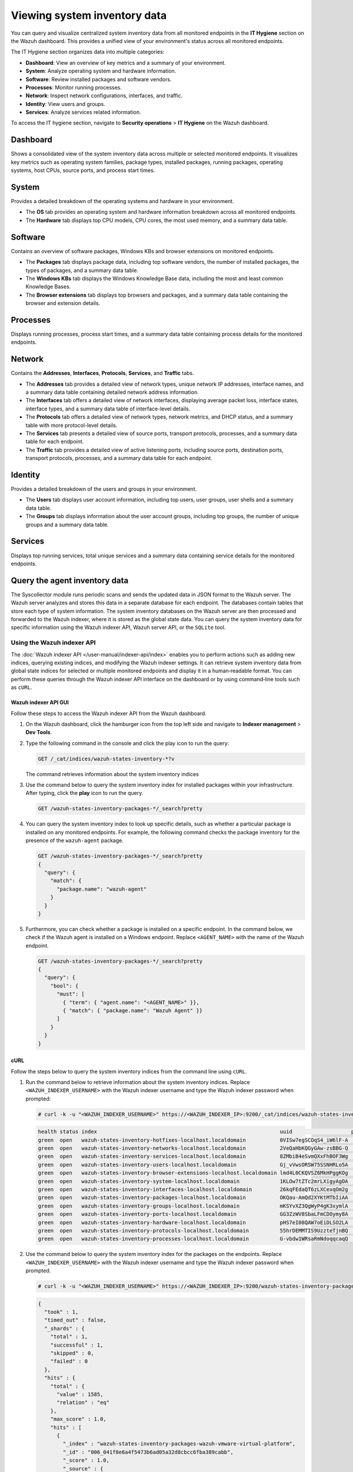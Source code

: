 .. Copyright (C) 2015, Wazuh, Inc.

.. meta::
  :description: You can query and visualize centralized system inventory data from all monitored endpoints in the **IT Hygiene** section on the Wazuh dashboard. Learn more about it in this section of the Wazuh documentation.

Viewing system inventory data
=============================

You can query and visualize centralized system inventory data from all monitored endpoints in the **IT Hygiene** section on the Wazuh dashboard. This provides a unified view of your environment's status across all monitored endpoints.

The IT Hygiene section organizes data into multiple categories:

-  **Dashboard**: View an overview of key metrics and a summary of your environment.
-  **System**: Analyze operating system and hardware information.
-  **Software**: Review installed packages and software vendors.
-  **Processes**: Monitor running processes.
-  **Network**: Inspect network configurations, interfaces, and traffic.
-  **Identity**: View users and groups.
-  **Services**: Analyze services related information.

To access the IT hygiene section, navigate to **Security operations** > **IT Hygiene** on the Wazuh dashboard.

Dashboard
---------

Shows a consolidated view of the system inventory data across multiple or selected monitored endpoints. It visualizes key metrics such as operating system families, package types, installed packages, running packages, operating systems, host CPUs, source ports, and process start times.

.. thumbnail:: /images/manual/system-inventory/system-inventory-dashboard.png
   :title: System inventory dashboard
   :alt: System inventory dashboard
   :align: center
   :width: 80%

System
------

Provides a detailed breakdown of the operating systems and hardware in your environment.

-  The **OS** tab provides an operating system and hardware information breakdown across all monitored endpoints.

   .. thumbnail:: /images/manual/system-inventory/system-inventory-system-os-tab.png
      :title: System inventory - System OS tab
      :alt: System inventory - System OS tab
      :align: center
      :width: 80%

-  The **Hardware** tab displays top CPU models, CPU cores, the most used memory, and a summary data table.

   .. thumbnail:: /images/manual/system-inventory/system-inventory-system-hardware-tab.png
      :title: System inventory - System Hardware tab
      :alt: System inventory - System Hardware tab
      :align: center
      :width: 80%

Software
--------

Contains an overview of software packages, Windows KBs and browser extensions on monitored endpoints.

-  The **Packages** tab displays package data, including top software vendors, the number of installed packages, the types of packages, and a summary data table.

   .. thumbnail:: /images/manual/system-inventory/system-inventory-software-packages-tab.png
      :title: System inventory - Software Packages tab
      :alt: System inventory - Software Packages tab
      :align: center
      :width: 80%

-  The **Windows KBs** tab displays the Windows Knowledge Base data, including the most and least common Knowledge Bases.

   .. thumbnail:: /images/manual/system-inventory/system-inventory-software-windows-kbs-tab.png
      :title: System inventory - Software Windows KBs tab
      :alt: System inventory - Software Windows KBs tab
      :align: center
      :width: 80%
      
-  The **Browser extensions** tab displays top browsers and packages, and a summary data table containing the browser and extension details.

   .. thumbnail:: /images/manual/system-inventory/system-inventory-browser-extension.png
      :title: System inventory - Software Windows KBs tab
      :alt: System inventory - Software Windows KBs tab
      :align: center
      :width: 80%

Processes
---------

Displays running processes, process start times, and a summary data table containing process details for the monitored endpoints.

.. thumbnail:: /images/manual/system-inventory/system-inventory-processes.png
   :title: System inventory - Processes
   :alt: System inventory - Processes
   :align: center
   :width: 80%

Network
-------

Contains the **Addresses**, **Interfaces**, **Protocols**, **Services**, and **Traffic** tabs.

-  The **Addresses** tab provides a detailed view of network types, unique network IP addresses, interface names, and a summary data table containing detailed network address information.

   .. thumbnail:: /images/manual/system-inventory/system-inventory-network-addresses-tab.png
      :title: System inventory - Network Addresses tab
      :alt: System inventory - Network Addresses tab
      :align: center
      :width: 80%

-  The **Interfaces** tab offers a detailed view of network interfaces, displaying average packet loss, interface states, interface types, and a summary data table of interface-level details.

   .. thumbnail:: /images/manual/system-inventory/system-inventory-network-interfaces-tab.png
      :title: System inventory - Network Interfaces tab
      :alt: System inventory - Network Interfaces tab
      :align: center
      :width: 80%

-  The **Protocols** tab offers a detailed view of network types, network metrics, and DHCP status, and a summary table with more protocol-level details.

   .. thumbnail:: /images/manual/system-inventory/system-inventory-network-protocols-tab.png
      :title: System inventory - Network Protocols tab
      :alt: System inventory - Network Protocols tab
      :align: center
      :width: 80%

-  The **Services** tab presents a detailed view of source ports, transport protocols, processes, and a summary data table for each endpoint.

   .. thumbnail:: /images/manual/system-inventory/system-inventory-network-services-tab.png
      :title: System inventory - Network Services tab
      :alt: System inventory - Network Services tab
      :align: center
      :width: 80%

-  The **Traffic** tab provides a detailed view of active listening ports, including source ports, destination ports, transport protocols, processes, and a summary data table for each endpoint.

   .. thumbnail:: /images/manual/system-inventory/system-inventory-network-traffic-tab.png
      :title: System inventory - Network Traffic tab
      :alt: System inventory - Network Traffic tab
      :align: center
      :width: 80%

Identity
--------

Provides a detailed breakdown of the users and groups in your environment.

-  The **Users** tab displays user account information, including top users, user groups, user shells and a summary data table.

   .. thumbnail:: /images/manual/system-inventory/system-inventory-identity-users-tab.png
      :title: System inventory - Identity Users tab
      :alt: System inventory - Identity Users tab
      :align: center
      :width: 80%

-  The **Groups** tab displays information about the user account groups, including top groups, the number of unique groups and a summary data table.

   .. thumbnail:: /images/manual/system-inventory/system-inventory-identity-groups-tab.png
      :title: System inventory - Identity Groups tab
      :alt: System inventory - Identity Groups tab
      :align: center
      :width: 80%

Services
--------

Displays top running services, total unique services and a summary data containing service details for the monitored endpoints.

.. thumbnail:: /images/manual/system-inventory/system-inventory-services.png
   :title: System inventory - Services
   :alt: System inventory - Services
   :align: center
   :width: 80%

Query the agent inventory data
------------------------------

The Syscollector module runs periodic scans and sends the updated data in JSON format to the Wazuh server. The Wazuh server analyzes and stores this data in a separate database for each endpoint. The databases contain tables that store each type of system information. The system inventory databases on the Wazuh server are then processed and forwarded to the Wazuh indexer, where it is stored as the global state data. You can query the system inventory data for specific information using the Wazuh indexer API, Wazuh server API, or the ``SQLite`` tool.

Using the Wazuh indexer API
^^^^^^^^^^^^^^^^^^^^^^^^^^^

The :doc:`Wazuh indexer API </user-manual/indexer-api/index>` enables you to perform actions such as adding new indices, querying existing indices, and modifying the Wazuh indexer settings. It can retrieve system inventory data from global state indices for selected or multiple monitored endpoints and display it in a human‑readable format. You can perform these queries through the Wazuh indexer API interface on the dashboard or by using command‑line tools such as ``cURL``.

Wazuh indexer API GUI
~~~~~~~~~~~~~~~~~~~~~

Follow these steps to access the Wazuh indexer API from the Wazuh dashboard.

#. On the Wazuh dashboard, click the hamburger icon from the top left side and navigate to **Indexer management** > **Dev Tools**.

   .. thumbnail:: /images/manual/system-inventory/dev-tools.png
      :title: Indexer management > Dev Tools
      :alt: Indexer management > Dev Tools
      :align: center
      :width: 80%

#. Type the following command in the console and click the play icon to run the query:

   .. code-block:: none

      GET /_cat/indices/wazuh-states-inventory-*?v

   The command retrieves information about the system inventory indices

   .. thumbnail:: /images/manual/system-inventory/get-states-inventory-indices.png
      :title: Get inventory indices
      :alt: Get inventory indices
      :align: center
      :width: 80%

#. Use the command below to query the system inventory index for installed packages within your infrastructure. After typing, click the **play** icon to run the query.

   .. code-block:: none

      GET /wazuh-states-inventory-packages-*/_search?pretty

   .. thumbnail:: /images/manual/system-inventory/get-inventory-packages.png
      :title: Get inventory packages
      :alt: Get inventory packages
      :align: center
      :width: 80%

#. You can query the system inventory index to look up specific details, such as whether a particular package is installed on any monitored endpoints. For example, the following command checks the package inventory for the presence of the ``wazuh-agent`` package.

   .. code-block:: none

      GET /wazuh-states-inventory-packages-*/_search?pretty
      {
        "query": {
          "match": {
            "package.name": "wazuh-agent"
          }
        }
      }

   .. thumbnail:: /images/manual/system-inventory/look-up-inventory-packages.png
      :title: Look up inventory packages
      :alt: Look up inventory packages
      :align: center
      :width: 80%

#. Furthermore, you can check whether a package is installed on a specific endpoint. In the command below, we check if the Wazuh agent is installed on a Windows endpoint. Replace ``<AGENT_NAME>`` with the name of the Wazuh endpoint.

   .. code-block:: console

      GET /wazuh-states-inventory-packages-*/_search?pretty
      {
        "query": {
          "bool": {
            "must": [
              { "term": { "agent.name": "<AGENT_NAME>" }},
              { "match": { "package.name": "Wazuh Agent" }}
            ]
          }
        }
      }

   .. thumbnail:: /images/manual/system-inventory/look-up-inventory-packages-on-endpoint.png
      :title: Look up inventory packages
      :alt: Look up inventory packages
      :align: center
      :width: 80%

cURL
~~~~

Follow the steps below to query the system inventory indices from the command line using ``cURL``.

#. Run the command below to retrieve information about the system inventory indices. Replace ``<WAZUH_INDEXER_USERNAME>`` with the Wazuh indexer username and type the Wazuh indexer password when prompted:

   .. code-block:: console

      # curl -k -u "<WAZUH_INDEXER_USERNAME>" https://<WAZUH_INDEXER_IP>:9200/_cat/indices/wazuh-states-inventory-*?v

   .. code-block:: none
      :class: output

      health status index                                                           uuid                   pri rep docs.count docs.deleted store.size pri.store.size
      green  open   wazuh-states-inventory-hotfixes-localhost.localdomain           0VISw7egSCOqS4_iW6lF-A   1   0         24            0      7.5kb          7.5kb
      green  open   wazuh-states-inventory-networks-localhost.localdomain           2VeQaHbKQGyGAw-zsBBG-Q   1   0          6            0       17kb           17kb
      green  open   wazuh-states-inventory-services-localhost.localdomain           8ZMbiB4eSvmQXxFhBOF3Wg   1   0        860            4    469.7kb        469.7kb
      green  open   wazuh-states-inventory-users-localhost.localdomain              Gj_vVwsORSW75SSNHRLo5A   1   0         60            1     89.2kb         89.2kb
      green  open   wazuh-states-inventory-browser-extensions-localhost.localdomain lmd4L0CKQVSZ6MkHPggKOg   1   0         22            0     56.7kb         56.7kb
      green  open   wazuh-states-inventory-system-localhost.localdomain             1KLOw7tZTc2mrLXigyAgOA   1   0          2            0     18.5kb         18.5kb
      green  open   wazuh-states-inventory-interfaces-localhost.localdomain         26kqFEdaQT6zLXCexqOm2g   1   0          3            0       21kb           21kb
      green  open   wazuh-states-inventory-packages-localhost.localdomain           OKQau-AmQd2XYKtMTbIiAA   1   0       1576           18    522.3kb        522.3kb
      green  open   wazuh-states-inventory-groups-localhost.localdomain             mKSYvXZ3QgWyP4gK3xymlA   1   0        101            0       62kb           62kb
      green  open   wazuh-states-inventory-ports-localhost.localdomain              GG3ZzWV8SbaLFmCDOymy8A   1   0        104            9     56.4kb         56.4kb
      green  open   wazuh-states-inventory-hardware-localhost.localdomain           pHS7eI08QAW7oEiDLSO2LA   1   0          2            0     16.1kb         16.1kb
      green  open   wazuh-states-inventory-protocols-localhost.localdomain          55hrDEMMTIS9UzzteTjnBQ   1   0          6            0     16.2kb         16.2kb
      green  open   wazuh-states-inventory-processes-localhost.localdomain          G-vbdw1WRsaRmNdoqqcaqQ   1   0        528          100    138.7kb        138.7kb

#. Use the command below to query the system inventory index for the packages on the endpoints. Replace ``<WAZUH_INDEXER_USERNAME>`` with the Wazuh indexer username and type the Wazuh indexer password when prompted.

   .. code-block:: console

      # curl -k -u "<WAZUH_INDEXER_USERNAME>" https://<WAZUH_INDEXER_IP>:9200/wazuh-states-inventory-packages-*/_search?pretty

   .. code-block:: none
      :class: output

      {
        "took" : 1,
        "timed_out" : false,
        "_shards" : {
          "total" : 1,
          "successful" : 1,
          "skipped" : 0,
          "failed" : 0
        },
        "hits" : {
          "total" : {
            "value" : 1585,
            "relation" : "eq"
          },
          "max_score" : 1.0,
          "hits" : [
            {
              "_index" : "wazuh-states-inventory-packages-wazuh-vmware-virtual-platform",
              "_id" : "006_041f8e6a4f5473b6ad05a32d8cbcc6fba389cabb",
              "_score" : 1.0,
              "_source" : {
                "agent" : {
                  "id" : "006",
                  "name" : "Cent_Stream",
                  "version" : "v4.13.0"
                },
                "package" : {
                  "architecture" : "x86_64",
                  "description" : "A library that wraps other spell checking backends.",
                  "installed" : "2025-06-30T19:18:17.000Z",
                  "name" : "enchant2",
                  "size" : 167594,
                  "type" : "rpm",
                  "vendor" : "CentOS",
                  "version" : "2.2.15-6.el9"
                },
                "wazuh" : {
                  "cluster" : {
                    "name" : "wazuh-VMware-Virtual-Platform"
                  },
                  "schema" : {
                    "version" : "1.0"
                  }
                }
              }
            },
            {
              "_index" : "wazuh-states-inventory-packages-wazuh-vmware-virtual-platform",
              "_id" : "006_044fc408c207df2320ea52d29231919b2616f4ce",
              "_score" : 1.0,
              "_source" : {
                "agent" : {
                  "id" : "006",
                  "name" : "Cent_Stream",
                  "version" : "v4.13.0"
                },
                "package" : {
                  "architecture" : "x86_64",
                  "description" : "The ATK library provides a set of interfaces for adding accessibility\nsupport to applications and graphical user interface toolkits. By\nsupporting the ATK interfaces, an application or toolkit can be used\nwith tools such as screen readers, magnifiers, and alternative input\ndevices.",
                  "installed" : "2025-06-30T19:18:17.000Z",
                  "name" : "atk",
                  "size" : 1304627,
                  "type" : "rpm",
                  "vendor" : "CentOS",
                  "version" : "2.36.0-5.el9"
                },
                "wazuh" : {
                  "cluster" : {
                    "name" : "wazuh-VMware-Virtual-Platform"
                  },
                  "schema" : {
                    "version" : "1.0"
                  }
                }
              }
            },
            {
              "_index" : "wazuh-states-inventory-packages-wazuh-vmware-virtual-platform",
              "_id" : "006_045d1c99dc4f5c48377352432af35e0cd2c2451c",
              "_score" : 1.0,
              "_source" : {
                "agent" : {
                  "id" : "006",
                  "name" : "Cent_Stream",
                  "version" : "v4.13.0"
                },
                "package" : {
                  "architecture" : "x86_64",
                  "description" : "A backend implementation for xdg-desktop-portal that is using various pieces of\nGNOME infrastructure, such as the org.gnome.Shell.Screenshot or\norg.gnome.SessionManager D-Bus interfaces.",
                  "installed" : "2025-06-30T19:31:26.000Z",
                  "name" : "xdg-desktop-portal-gnome",
                  "size" : 568978,
                  "type" : "rpm",
                  "vendor" : "CentOS",
                  "version" : "41.2-3.el9"
                },
                "wazuh" : {
                  "cluster" : {
                    "name" : "wazuh-VMware-Virtual-Platform"
                  },
                  "schema" : {
                    "version" : "1.0"
                  }
                }
              }
            },
            {
              "_index" : "wazuh-states-inventory-packages-wazuh-vmware-virtual-platform",
              "_id" : "006_0467d452f839f61a318267d502b6c81154316e40",
              "_score" : 1.0,
              "_source" : {
                "agent" : {
                  "id" : "006",
                  "name" : "Cent_Stream",
                  "version" : "v4.13.0"
                },
                "package" : {
                  "architecture" : "x86_64",
                  "description" : "This package contains the shared library for sqlite.",
                  "installed" : "2025-06-30T19:30:06.000Z",
                  "name" : "sqlite-libs",
                  "size" : 1368872,
                  "type" : "rpm",
                  "vendor" : "CentOS",
                  "version" : "3.34.1-8.el9"
                },
                "wazuh" : {
                  "cluster" : {
                    "name" : "wazuh-VMware-Virtual-Platform"
                  },
                  "schema" : {
                    "version" : "1.0"
                  }
                }
              }
            },
            {
              "_index" : "wazuh-states-inventory-packages-wazuh-vmware-virtual-platform",
              "_id" : "006_0480a23ae60e573ec6b243b3a6068723fda63ee2",
              "_score" : 1.0,
              "_source" : {
                "agent" : {
                  "id" : "006",
                  "name" : "Cent_Stream",
                  "version" : "v4.13.0"
                },
                "package" : {
                  "architecture" : "x86_64",
                  "description" : "Cheese is a Photobooth-inspired GNOME application for taking pictures and\nvideos from a webcam. It can also apply fancy graphical effects.",
                  "installed" : "2025-06-30T19:19:07.000Z",
                  "name" : "cheese",
                  "size" : 378533,
                  "type" : "rpm",
                  "vendor" : "CentOS",
                  "version" : "2:3.38.0-6.el9"
                },
                "wazuh" : {
                  "cluster" : {
                    "name" : "wazuh-VMware-Virtual-Platform"
                  },
                  "schema" : {
                    "version" : "1.0"
                  }
                }
              }
            },
            {
              "_index" : "wazuh-states-inventory-packages-wazuh-vmware-virtual-platform",
              "_id" : "006_048923b45c38753ce27dc4346d16612a6e9fa6bc",
              "_score" : 1.0,
              "_source" : {
                "agent" : {
                  "id" : "006",
                  "name" : "Cent_Stream",
                  "version" : "v4.13.0"
                },
                "package" : {
                  "architecture" : "x86_64",
                  "description" : "The filesystem package is one of the basic packages that is installed\non a Linux system. Filesystem contains the basic directory layout\nfor a Linux operating system, including the correct permissions for\nthe directories.",
                  "installed" : "2025-06-30T19:30:05.000Z",
                  "name" : "filesystem",
                  "size" : 106,
                  "type" : "rpm",
                  "vendor" : "CentOS",
                  "version" : "3.16-5.el9"
                },
                "wazuh" : {
                  "cluster" : {
                    "name" : "wazuh-VMware-Virtual-Platform"
                  },
                  "schema" : {
                    "version" : "1.0"
                  }
                }
              }
            },
            {
              "_index" : "wazuh-states-inventory-packages-wazuh-vmware-virtual-platform",
              "_id" : "006_04c8813e7928463fee47e0006c90e16e5d924ca6",
              "_score" : 1.0,
              "_source" : {
                "agent" : {
                  "id" : "006",
                  "name" : "Cent_Stream",
                  "version" : "v4.13.0"
                },
                "package" : {
                  "architecture" : "x86_64",
                  "description" : "The POSIX module permits you to access all (or nearly all) the standard POSIX\n1003.1 identifiers. Many of these identifiers have been given Perl interfaces.",
                  "installed" : "2025-07-17T14:42:06.000Z",
                  "name" : "perl-POSIX",
                  "size" : 240020,
                  "type" : "rpm",
                  "vendor" : "CentOS",
                  "version" : "1.94-483.el9"
                },
                "wazuh" : {
                  "cluster" : {
                    "name" : "wazuh-VMware-Virtual-Platform"
                  },
                  "schema" : {
                    "version" : "1.0"
                  }
                }
              }
            },
            {
              "_index" : "wazuh-states-inventory-packages-wazuh-vmware-virtual-platform",
              "_id" : "006_0507d1d203a41466eddaf4e8ea773427f6137e4b",
              "_score" : 1.0,
              "_source" : {
                "agent" : {
                  "id" : "006",
                  "name" : "Cent_Stream",
                  "version" : "v4.13.0"
                },
                "package" : {
                  "architecture" : "x86_64",
                  "description" : "A library to handle bidirectional scripts (for example Hebrew, Arabic),\nso that the display is done in the proper way; while the text data itself\nis always written in logical order.",
                  "installed" : "2025-06-30T19:18:13.000Z",
                  "name" : "fribidi",
                  "size" : 347380,
                  "type" : "rpm",
                  "vendor" : "CentOS",
                  "version" : "1.0.10-6.el9.2"
                },
                "wazuh" : {
                  "cluster" : {
                    "name" : "wazuh-VMware-Virtual-Platform"
                  },
                  "schema" : {
                    "version" : "1.0"
                  }
                }
              }
            },
            {
              "_index" : "wazuh-states-inventory-packages-wazuh-vmware-virtual-platform",
              "_id" : "006_050946eb0960e99615ecf95988f96aa67b278099",
              "_score" : 1.0,
              "_source" : {
                "agent" : {
                  "id" : "006",
                  "name" : "Cent_Stream",
                  "version" : "v4.13.0"
                },
                "package" : {
                  "architecture" : "x86_64",
                  "description" : "lxml is a Pythonic, mature binding for the libxml2 and libxslt libraries. It\nprovides safe and convenient access to these libraries using the ElementTree It\nextends the ElementTree API significantly to offer support for XPath, RelaxNG,\nXML Schema, XSLT, C14N and much more.To contact the project, go to the project\nhome page < or see our bug tracker at case you want to use the current ...\n\nPython 3 version.",
                  "installed" : "2025-06-30T19:18:20.000Z",
                  "name" : "python3-lxml",
                  "size" : 4351883,
                  "type" : "rpm",
                  "vendor" : "CentOS",
                  "version" : "4.6.5-3.el9"
                },
                "wazuh" : {
                  "cluster" : {
                    "name" : "wazuh-VMware-Virtual-Platform"
                  },
                  "schema" : {
                    "version" : "1.0"
                  }
                }
              }
            },
            {
              "_index" : "wazuh-states-inventory-packages-wazuh-vmware-virtual-platform",
              "_id" : "006_054268e7568db7e74481fec3f76cabba9612d810",
              "_score" : 1.0,
              "_source" : {
                "agent" : {
                  "id" : "006",
                  "name" : "Cent_Stream",
                  "version" : "v4.13.0"
                },
                "package" : {
                  "architecture" : "noarch",
                  "description" : "Python3 bindings for firewalld.",
                  "installed" : "2025-06-30T19:30:16.000Z",
                  "name" : "python3-firewall",
                  "size" : 2193288,
                  "type" : "rpm",
                  "vendor" : "CentOS",
                  "version" : "1.3.4-9.el9"
                },
                "wazuh" : {
                  "cluster" : {
                    "name" : "wazuh-VMware-Virtual-Platform"
                  },
                  "schema" : {
                    "version" : "1.0"
                  }
                }
              }
            }
          ]
        }
      }

#. You can query the system inventory index to look up specific details, such as whether a particular package is installed on any monitored endpoints. For example, the following command checks the package inventory for the presence of the ``wazuh-agent`` package. Replace ``<WAZUH_INDEXER_USERNAME>`` with the Wazuh indexer username and type the Wazuh indexer password when prompted:

   .. code-block:: bash

      curl -k -u "<WAZUH_INDEXER_USERNAME>" "https://<WAZUH_INDEXER_IP>:9200/wazuh-states-inventory-packages-*/_search?pretty" \
      -H 'Content-Type: application/json' \
      -d '{
        "query": {
          "term": {
            "package.name": "wazuh-agent"
          }
        }
      }'

   .. code-block:: none
      :class: output

      {
        "took" : 1,
        "timed_out" : false,
        "_shards" : {
          "total" : 1,
          "successful" : 1,
          "skipped" : 0,
          "failed" : 0
        },
        "hits" : {
          "total" : {
            "value" : 1,
            "relation" : "eq"
          },
          "max_score" : 6.9660244,
          "hits" : [
            {
              "_index" : "wazuh-states-inventory-packages-wazuh-vmware-virtual-platform",
              "_id" : "006_1cdcea1b59fb2fd59b3de004d393bcbcfea352ee",
              "_score" : 6.9660244,
              "_source" : {
                "agent" : {
                  "id" : "006",
                  "name" : "Cent_Stream",
                  "version" : "v4.13.0"
                },
                "package" : {
                  "architecture" : "x86_64",
                  "description" : "Wazuh helps you to gain security visibility into your infrastructure by monitoring\nhosts at an operating system and application level. It provides the following capabilities:\nlog analysis, file integrity monitoring, intrusions detection and policy and compliance monitoring",
                  "installed" : "2025-09-12T18:04:48.000Z",
                  "name" : "wazuh-agent",
                  "size" : 31169915,
                  "type" : "rpm",
                  "vendor" : "Wazuh",
                  "version" : "4.13.0-1"
                },
                "wazuh" : {
                  "cluster" : {
                    "name" : "wazuh-VMware-Virtual-Platform"
                  },
                  "schema" : {
                    "version" : "1.0"
                  }
                }
              }
            }
          ]
        }
      }

#. Furthermore, you can check whether a package is installed on a specific endpoint. In the command below, we check if the Wazuh agent is installed on a Windows endpoint. Replace ``<WAZUH_INDEXER_USERNAME>`` with the Wazuh indexer username, ``<AGENT_NAME>`` with the name of the Wazuh endpoint, and type the Wazuh indexer password when prompted.

   .. code-block:: bash

      curl -k -u "<WAZUH_INDEXER_USERNAME>" "https://<WAZUH_INDEXER_IP>:9200/wazuh-states-inventory-packages-*/_search?pretty" \
      -H 'Content-Type: application/json' \
      -d '{
        "query": {
          "bool": {
            "must": [
              { "term": { "agent.name": "Windows-11" }},
              { "match": { "package.name": "Wazuh Agent" }}
            ]
          }
        }
      }'

   .. code-block:: none
      :class: output

      {
        "took" : 2,
        "timed_out" : false,
        "_shards" : {
          "total" : 1,
          "successful" : 1,
          "skipped" : 0,
          "failed" : 0
        },
        "hits" : {
          "total" : {
            "value" : 1,
            "relation" : "eq"
          },
          "max_score" : 10.26218,
          "hits" : [
            {
              "_index" : "wazuh-states-inventory-packages-wazuh-vmware-virtual-platform",
              "_id" : "005_717e026c55c0e6b98d7a00d73963ca70cba8609f",
              "_score" : 10.26218,
              "_source" : {
                "agent" : {
                  "id" : "005",
                  "name" : "Windows-11",
                  "version" : "v4.13.0"
                },
                "package" : {
                  "architecture" : "i686",
                  "name" : "Wazuh Agent",
                  "size" : 0,
                  "type" : "win",
                  "vendor" : "Wazuh",
                  "version" : "4.13.0"
                },
                "wazuh" : {
                  "cluster" : {
                    "name" : "wazuh-VMware-Virtual-Platform"
                  },
                  "schema" : {
                    "version" : "1.0"
                  }
                }
              }
            }
          ]
        }
      }

Using the Wazuh server API
^^^^^^^^^^^^^^^^^^^^^^^^^^

You can query the Wazuh inventory data using the `Wazuh server API <https://documentation.wazuh.com/current/user-manual/api/reference.html#tag/Syscollector>`__, which retrieves nested data in JSON format. You can use the Wazuh server API GUI on the dashboard or a command-line tool like ``cURL`` to query the inventory database of a Wazuh agent.

Wazuh server API GUI
~~~~~~~~~~~~~~~~~~~~

On the Wazuh dashboard, navigate to **Wazuh** > **Tools** > **API Console**. On the **Console**, type the following:

.. code-block:: none

   GET /syscollector/<AGENT_ID>/

Where ``<AGENT_ID>`` corresponds to the agent ID of the endpoint.

The Wazuh dashboard will suggest a list of available tables that you can query via the API.

.. thumbnail:: /images/manual/system-inventory/api-console.png
   :title: Server management > Dev Tools
   :alt: Server management > Dev Tools
   :align: center
   :width: 80%

For example, you can use the command ``GET /syscollector/<AGENT_ID>/packages`` to query the inventory data for installed packages on the endpoint. After typing, click the **play** icon to run the query.

Furthermore, you can query the inventory data for specific information about any property. For example, the command below queries the package inventory to check for the ``wazuh-agent`` package:

.. code-block:: none

   GET /syscollector/<AGENT_ID>/packages?pretty=true&name=wazuh-agent

Where:

-  ``packages`` reference the package table in the inventory database, which stores information about the currently installed software on an endpoint. You can reference the table of your interest.
-  ``name=wazuh-agent`` specifies the ``wazuh-agent`` package name. You can use different properties and values.
-  ``pretty=true`` ensures the output is properly formatted and easy to read.

.. thumbnail:: /images/manual/system-inventory/query-the-inventory-data.png
   :title: Query the inventory data
   :alt: Query the inventory data
   :align: center
   :width: 80%

.. _inventory_wazuh_api_curl:

cURL
~~~~

Follow the steps below to query the system inventory indices from the command line using ``cURL``:

- Generate a JSON Web Token (JWT) for authenticating to the Wazuh server by running the following command. Enter the Wazuh server API password when prompted:

   .. code-block:: console

      TOKEN=$(curl -u <USER> -k -X GET "https://<WAZUH_SERVER_IP>:55000/security/user/authenticate?raw=true")

   Where:

   -  ``<USER>`` is the Wazuh server API username. The default username is ``wazuh``.
   -  ``<WAZUH_SERVER_IP>`` is the Wazuh server IP address.

   Run the command ``echo $TOKEN`` to confirm that you successfully generated the token. The output should be like this:

   .. code-block:: console
      :class: output

      eyJhbGciOiJFUzUxMiIsInR5cCI6IkpXVCJ9.eyJpc3MiOiJ3YXp1aCIsImF1ZCI6IldhenVoIEFQSSBSRVNUIiwibmJmIjoxNjQzMDExMjQ0LCJleHAiOjE2NDMwMTIxNDQsInN1YiI6IndhenVoIiwicnVuX2FzIjpmYWxzZSwicmJhY19yb2xlcyI6WzFdLCJyYmFjX21vZGUiOiJ3aGl0ZSJ9.Ad6zOZvx0BEV7K0J6s3pIXAXTWB-zdVfxaX2fotLfZMQkiYPMkwDaQHUFiOInsWJ_7KZV3y2BbhEs9-kBqlJAMvMAD0NDBPhEQ2qBd_iutZ7QWZECd6eYfIP83xGqH9iqS7uMI6fXOKr3w4aFV13Q6qsHSUQ1A-1LgDnnDGGaqF5ITYo

- Query the endpoint information of interest using a command which takes the following format:

   .. code-block:: console

      curl -k -X GET "https://<WAZUH_SERVER_IP>:55000/syscollector/<AGENT_ID>/<SYSCOLLECTOR_PROPERTY>?pretty=true" -H "Authorization: Bearer $TOKEN"

   For example, to retrieve information about the applications installed on an endpoint with agent ID of ``010``, the command will be:

   .. code-block:: console

      curl -k -X GET "https://<WAZUH_SERVER_IP>:55000/syscollector/010/packages?pretty=true" -H  "Authorization: Bearer $TOKEN"

   The other inventory properties are ``hardware``, ``hotfixes``, ``netaddr``, ``netiface``, ``netproto``, ``os``, ``ports``, and ``processes``. These all correspond to the tables in the :doc:`inventory database </user-manual/capabilities/system-inventory/available-inventory-fields>`. You can learn more about these options in our `API documentation <https://documentation.wazuh.com/current/user-manual/api/reference.html#tag/Syscollector>`_.

   .. code-block:: console
      :class: output

      {
         "data": {
            "affected_items": [
               {
                  "scan": {
                     "id": 0,
                     "time": "2022-09-27T09:16:45+00:00"
                  },
                  "priority": "optional",
                  "multiarch": "foreign",
                  "format": "deb",
                  "vendor": "Ubuntu Developers <ubuntu-devel-discuss@lists.ubuntu.com>",
                  "size": 12219,
                  "version": "0.4.9-2",
                  "description": "encoding data for the poppler PDF rendering library",
                  "section": "misc",
                  "name": "poppler-data",
                  "architecture": "all",
                  "agent_id": "010"
               },
               {
                  "scan": {
                     "id": 0,
                     "time": "2022-09-27T09:16:45+00:00"
                  },
                  "priority": "optional",
                  "multiarch": "foreign",
                  "format": "deb",
                  "vendor": "Ubuntu Developers <ubuntu-devel-discuss@lists.ubuntu.com>",
                  "size": 31,
                  "version": "3.20-4",
                  "description": "data tables pertaining to HTML",
                  "section": "perl",
                  "name": "libhtml-tagset-perl",
                  "architecture": "all",
                  "agent_id": "010"
               },
               {
                  "scan": {
                     "id": 0,
                     "time": "2022-09-27T09:16:45+00:00"
                  },
                  "priority": "optional",
                  "multiarch": "same",
                  "format": "deb",
                  "vendor": "Ubuntu Developers <ubuntu-devel-discuss@lists.ubuntu.com>",
                  "size": 426,
                  "version": "1.17-6ubuntu4.1",
                  "description": "MIT Kerberos runtime libraries - krb5 GSS-API Mechanism",
                  "section": "libs",
                  "source": "krb5",
                  "name": "libgssapi-krb5-2",
                  "architecture": "amd64",
                  "agent_id": "010"
               },
      …

   Furthermore, you can query the inventory data to find specific information about any property. For example, the command below queries the package inventory to check if the ``wazuh-agent`` package is present.

   .. code-block:: console

      curl -k -X GET "https://<WAZUH_SERVER_IP>:55000/syscollector/001/packages?pretty=true&name=wazuh-agent" -H  "Authorization: Bearer $TOKEN"

   .. code-block:: console
      :class: output
      :emphasize-lines: 9

      {
         "data": {
            "affected_items": [
               {
                  "scan": {
                     "id": 0,
                     "time": "2025-08-18T16:50:06+00:00"
                  },
                  "name": "wazuh-agent",
                  "section": "System Environment/Daemons",
                  "architecture": "x86_64",
                  "description": "Wazuh helps you to gain security visibility into your infrastructure by monitoring\nhosts at an operating system and application level. It provides the following capabilities:\nlog analysis, file integrity monitoring, intrusions detection and policy and compliance monitoring",
                  "location": " ",
                  "source": " ",
                  "format": "rpm",
                  "install_time": "1755535740",
                  "version": "4.12.0-1",
                  "size": 30461944,
                  "priority": " ",
                  "vendor": "Wazuh, Inc <info@wazuh.com>",
                  "agent_id": "001"
               }
            ],
            "total_affected_items": 1,
            "total_failed_items": 0,
            "failed_items": []
         },
         "message": "All specified syscollector information was returned",
         "error": 0
      }

Using SQLite
^^^^^^^^^^^^

The location of the database for each monitored endpoint is on the Wazuh server at ``/var/ossec/queue/db/``. You can query each database directly by following these steps.

#. If SQLite is not already installed, install it with this command:

   .. tabs::

      .. group-tab:: APT

         .. code-block:: console

            $ sudo apt install sqlite3

      .. group-tab:: YUM

         .. code-block:: console

            $ sudo yum install sqlite3

#. Use the command below to connect to the database of an endpoint:

   .. code-block:: console

      $ sqlite3 /var/ossec/queue/db/<AGENT_ID>.db

   Where ``<AGENT_ID>`` corresponds to the agent ID of the monitored endpoint.

   .. code-block:: none
      :class: output

      SQLite version 3.7.17 2013-05-20 00:56:22
      Enter ".help" for instructions
      Enter SQL statements terminated with a ";"
      sqlite>

After connecting to the database, you can query the list of tables in it using the command below:

.. code-block:: console

   sqlite>.tables

.. code-block:: none
   :class: output

   ciscat_results          sca_scan_info           sys_netiface
   fim_entry               scan_info               sys_netproto
   metadata                sync_info               sys_osinfo
   pm_event                sys_browser_extensions  sys_ports
   sca_check               sys_groups              sys_processes
   sca_check_compliance    sys_hotfixes            sys_programs
   sca_check_rules         sys_hwinfo              sys_services
   sca_policy              sys_netaddr             sys_users

You can further query the tables for any information you are interested in. For example, if you want to know if a particular software is present on an endpoint, you can query the ``sys_programs`` table using  ``sqlite>select * from sys_programs where name="<SOFTWARE_NAME>";``. The command below checks whether the ``wazuh-agent`` program is present on a monitored Linux endpoint and shows the captured details:

.. code-block:: console

   sqlite>select * from sys_programs where name="wazuh-agent";

.. code-block:: console
   :class: output

   0|2023/01/06 13:48:56|rpm|wazuh-agent||System Environment/Daemons|25988677|Wazuh, Inc <info@wazuh.com>|1673012221|4.3.10-1|x86_64|||Wazuh helps you to gain security visibility into your infrastructure by monitoring hosts at an operating system and application level. It provides the following capabilities: log analysis, file integrity monitoring, intrusions detection and policy and compliance monitoring||1|||1cf5a056a0ff5b6201939eba76ef68f6d860af36|5747279dac052d61c6d3ec87b475edddb84e9dd1







